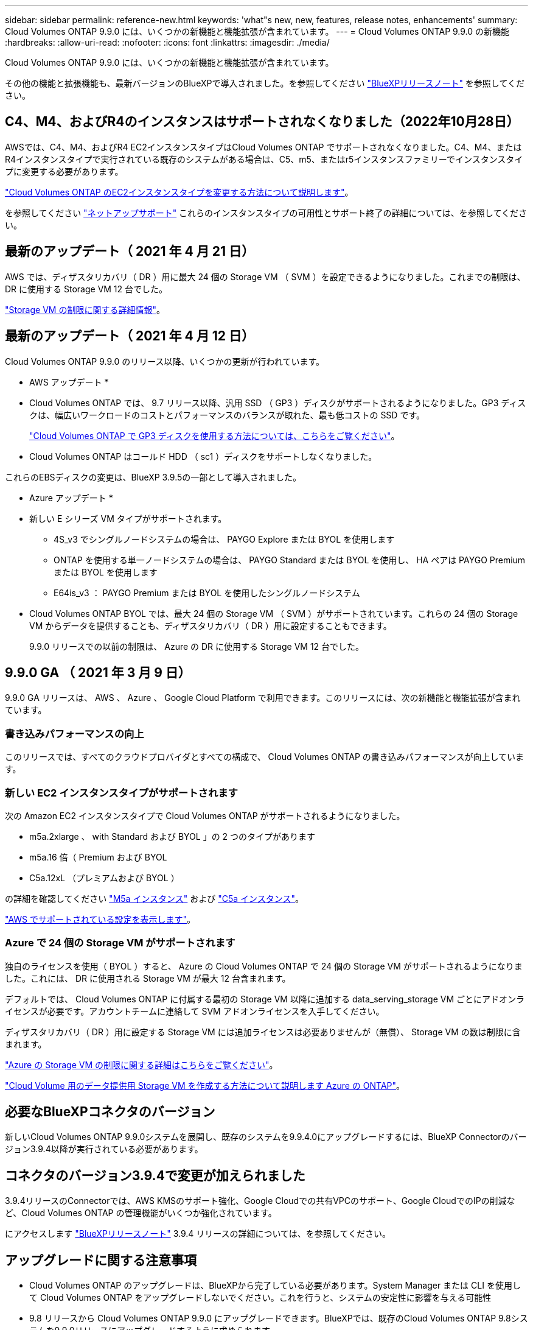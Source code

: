 ---
sidebar: sidebar 
permalink: reference-new.html 
keywords: 'what"s new, new, features, release notes, enhancements' 
summary: Cloud Volumes ONTAP 9.9.0 には、いくつかの新機能と機能拡張が含まれています。 
---
= Cloud Volumes ONTAP 9.9.0 の新機能
:hardbreaks:
:allow-uri-read: 
:nofooter: 
:icons: font
:linkattrs: 
:imagesdir: ./media/


[role="lead"]
Cloud Volumes ONTAP 9.9.0 には、いくつかの新機能と機能拡張が含まれています。

その他の機能と拡張機能も、最新バージョンのBlueXPで導入されました。を参照してください https://docs.netapp.com/us-en/bluexp-cloud-volumes-ontap/whats-new.html["BlueXPリリースノート"^] を参照してください。



== C4、M4、およびR4のインスタンスはサポートされなくなりました（2022年10月28日）

AWSでは、C4、M4、およびR4 EC2インスタンスタイプはCloud Volumes ONTAP でサポートされなくなりました。C4、M4、またはR4インスタンスタイプで実行されている既存のシステムがある場合は、C5、m5、またはr5インスタンスファミリーでインスタンスタイプに変更する必要があります。

link:https://docs.netapp.com/us-en/bluexp-cloud-volumes-ontap/task-change-ec2-instance.html["Cloud Volumes ONTAP のEC2インスタンスタイプを変更する方法について説明します"^]。

を参照してください link:https://mysupport.netapp.com/info/communications/ECMLP2880231.html["ネットアップサポート"^] これらのインスタンスタイプの可用性とサポート終了の詳細については、を参照してください。



== 最新のアップデート（ 2021 年 4 月 21 日）

AWS では、ディザスタリカバリ（ DR ）用に最大 24 個の Storage VM （ SVM ）を設定できるようになりました。これまでの制限は、 DR に使用する Storage VM 12 台でした。

link:reference-limits-aws.html#storage-vm-limits["Storage VM の制限に関する詳細情報"]。



== 最新のアップデート（ 2021 年 4 月 12 日）

Cloud Volumes ONTAP 9.9.0 のリリース以降、いくつかの更新が行われています。

* AWS アップデート *

* Cloud Volumes ONTAP では、 9.7 リリース以降、汎用 SSD （ GP3 ）ディスクがサポートされるようになりました。GP3 ディスクは、幅広いワークロードのコストとパフォーマンスのバランスが取れた、最も低コストの SSD です。
+
https://docs.netapp.com/us-en/bluexp-cloud-volumes-ontap/task-planning-your-config.html#sizing-your-system-in-aws["Cloud Volumes ONTAP で GP3 ディスクを使用する方法については、こちらをご覧ください"^]。

* Cloud Volumes ONTAP はコールド HDD （ sc1 ）ディスクをサポートしなくなりました。


これらのEBSディスクの変更は、BlueXP 3.9.5の一部として導入されました。

* Azure アップデート *

* 新しい E シリーズ VM タイプがサポートされます。
+
** 4S_v3 でシングルノードシステムの場合は、 PAYGO Explore または BYOL を使用します
** ONTAP を使用する単一ノードシステムの場合は、 PAYGO Standard または BYOL を使用し、 HA ペアは PAYGO Premium または BYOL を使用します
** E64is_v3 ： PAYGO Premium または BYOL を使用したシングルノードシステム


* Cloud Volumes ONTAP BYOL では、最大 24 個の Storage VM （ SVM ）がサポートされています。これらの 24 個の Storage VM からデータを提供することも、ディザスタリカバリ（ DR ）用に設定することもできます。
+
9.9.0 リリースでの以前の制限は、 Azure の DR に使用する Storage VM 12 台でした。





== 9.9.0 GA （ 2021 年 3 月 9 日）

9.9.0 GA リリースは、 AWS 、 Azure 、 Google Cloud Platform で利用できます。このリリースには、次の新機能と機能拡張が含まれています。



=== 書き込みパフォーマンスの向上

このリリースでは、すべてのクラウドプロバイダとすべての構成で、 Cloud Volumes ONTAP の書き込みパフォーマンスが向上しています。



=== 新しい EC2 インスタンスタイプがサポートされます

次の Amazon EC2 インスタンスタイプで Cloud Volumes ONTAP がサポートされるようになりました。

* m5a.2xlarge 、 with Standard および BYOL 」の 2 つのタイプがあります
* m5a.16 倍（ Premium および BYOL
* C5a.12xL （プレミアムおよび BYOL ）


の詳細を確認してください https://aws.amazon.com/ec2/instance-types/m5/["M5a インスタンス"^] および https://aws.amazon.com/ec2/instance-types/c5/["C5a インスタンス"^]。

link:reference-configs-aws.html["AWS でサポートされている設定を表示します"]。



=== Azure で 24 個の Storage VM がサポートされます

独自のライセンスを使用（ BYOL ）すると、 Azure の Cloud Volumes ONTAP で 24 個の Storage VM がサポートされるようになりました。これには、 DR に使用される Storage VM が最大 12 台含まれます。

デフォルトでは、 Cloud Volumes ONTAP に付属する最初の Storage VM 以降に追加する data_serving_storage VM ごとにアドオンライセンスが必要です。アカウントチームに連絡して SVM アドオンライセンスを入手してください。

ディザスタリカバリ（ DR ）用に設定する Storage VM には追加ライセンスは必要ありませんが（無償）、 Storage VM の数は制限に含まれます。

link:reference-limits-azure.html#storage-vm-limits["Azure の Storage VM の制限に関する詳細はこちらをご覧ください"]。

https://docs.netapp.com/us-en/bluexp-cloud-volumes-ontap/task-managing-svms-azure.html["Cloud Volume 用のデータ提供用 Storage VM を作成する方法について説明します Azure の ONTAP"^]。



== 必要なBlueXPコネクタのバージョン

新しいCloud Volumes ONTAP 9.9.0システムを展開し、既存のシステムを9.9.4.0にアップグレードするには、BlueXP Connectorのバージョン3.9.4以降が実行されている必要があります。



== コネクタのバージョン3.9.4で変更が加えられました

3.9.4リリースのConnectorでは、AWS KMSのサポート強化、Google Cloudでの共有VPCのサポート、Google CloudでのIPの削減など、Cloud Volumes ONTAP の管理機能がいくつか強化されています。

にアクセスします https://docs.netapp.com/us-en/bluexp-cloud-volumes-ontap/whats-new.html["BlueXPリリースノート"^] 3.9.4 リリースの詳細については、を参照してください。



== アップグレードに関する注意事項

* Cloud Volumes ONTAP のアップグレードは、BlueXPから完了している必要があります。System Manager または CLI を使用して Cloud Volumes ONTAP をアップグレードしないでください。これを行うと、システムの安定性に影響を与える可能性
* 9.8 リリースから Cloud Volumes ONTAP 9.9.0 にアップグレードできます。BlueXPでは、既存のCloud Volumes ONTAP 9.8システムを9.9.0リリースにアップグレードするように求められます。
+
http://docs.netapp.com/us-en/bluexp-cloud-volumes-ontap/task-updating-ontap-cloud.html["BlueXPから通知があった場合のアップグレード方法について説明します"^]。

* シングルノードシステムのアップグレードでは、 I/O が中断されるまで最大 25 分間システムがオフラインになります。
* HA ペアのアップグレードは無停止で、 I/O が中断されません。無停止アップグレードでは、各ノードが連携してアップグレードされ、クライアントへの I/O の提供が継続されます。

